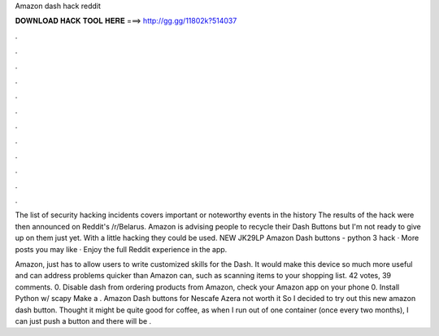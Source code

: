 Amazon dash hack reddit



𝐃𝐎𝐖𝐍𝐋𝐎𝐀𝐃 𝐇𝐀𝐂𝐊 𝐓𝐎𝐎𝐋 𝐇𝐄𝐑𝐄 ===> http://gg.gg/11802k?514037



.



.



.



.



.



.



.



.



.



.



.



.

The list of security hacking incidents covers important or noteworthy events in the history The results of the hack were then announced on Reddit's /r/Belarus. Amazon is advising people to recycle their Dash Buttons but I'm not ready to give up on them just yet. With a little hacking they could be used. NEW JK29LP Amazon Dash buttons - python 3 hack · More posts you may like · Enjoy the full Reddit experience in the app.

Amazon, just has to allow users to write customized skills for the Dash. It would make this device so much more useful and can address problems quicker than Amazon can, such as scanning items to your shopping list. 42 votes, 39 comments. 0. Disable dash from ordering products from Amazon, check your Amazon app on your phone 0. Install Python w/ scapy Make a . Amazon Dash buttons for Nescafe Azera not worth it So I decided to try out this new amazon dash button. Thought it might be quite good for coffee, as when I run out of one container (once every two months), I can just push a button and there will be .
